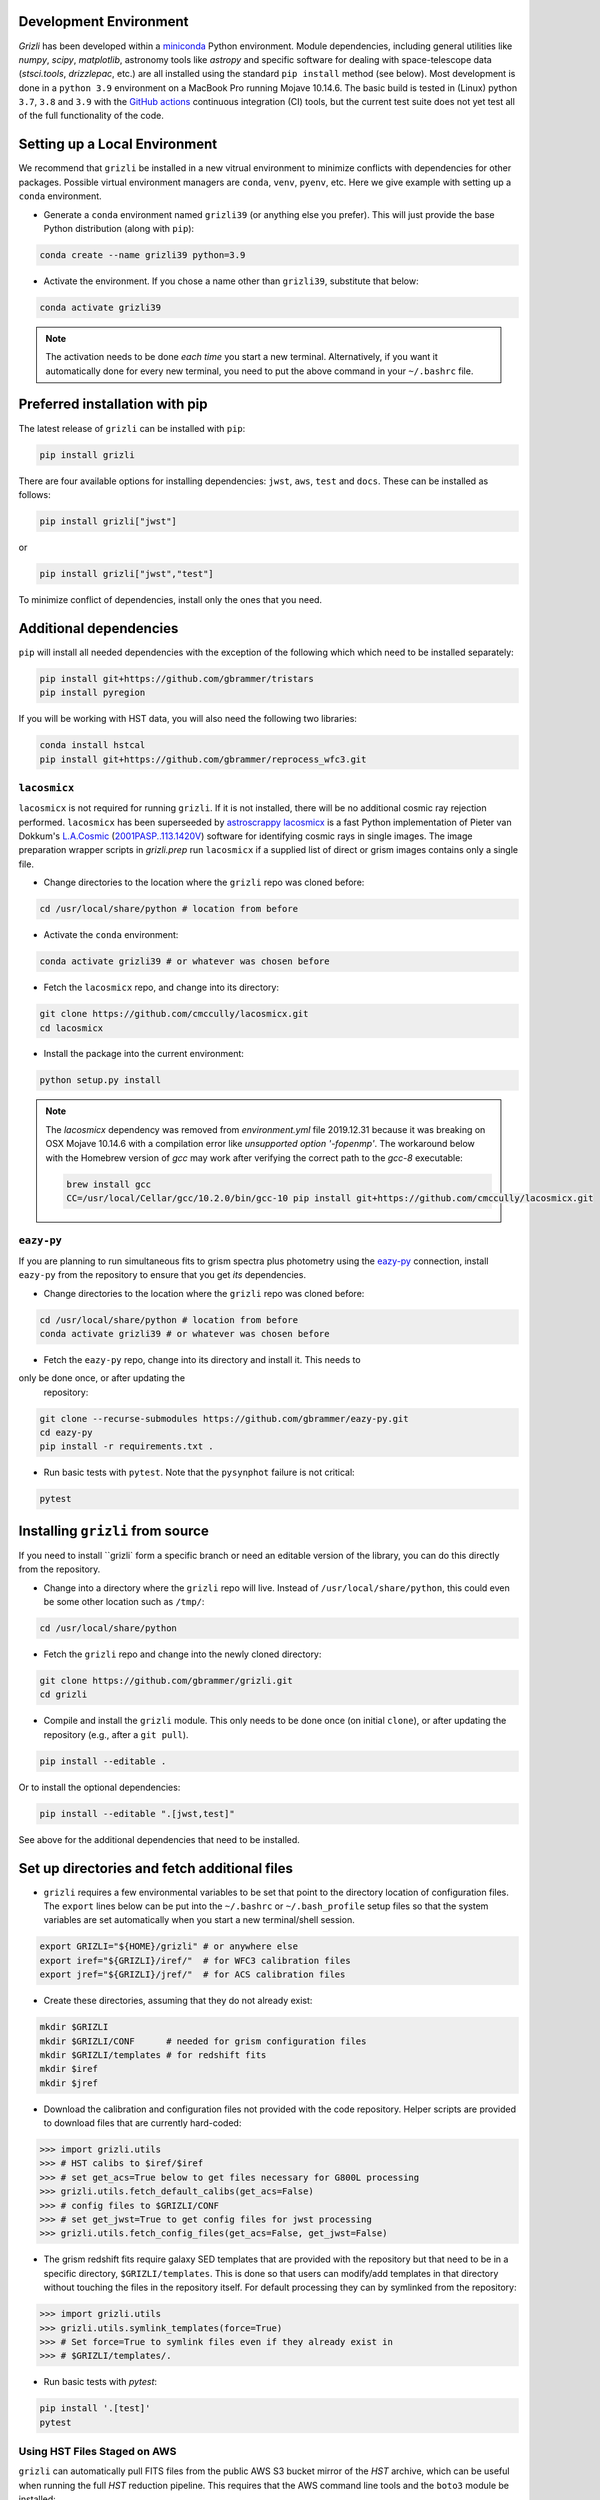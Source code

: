 Development Environment
^^^^^^^^^^^^^^^^^^^^^^^^^

`Grizli` has been developed within a `miniconda
<https://docs.conda.io/en/latest/miniconda.html>`_ Python environment. Module
dependencies, including general utilities like `numpy`, `scipy`, `matplotlib`, 
astronomy tools like `astropy` and specific software for dealing with space-telescope
data (`stsci.tools`, `drizzlepac`, etc.) are all installed using the standard 
``pip install`` method (see below). Most development is done in a ``python 3.9``
environment on a MacBook Pro running Mojave 10.14.6.  The basic build is tested in
(Linux) python ``3.7``, ``3.8`` and ``3.9`` with the `GitHub actions
<https://github.com/gbrammer/grizli/actions>`_ continuous integration (CI) tools, but
the current test suite does not yet test all of the full functionality of the code.

Setting up a Local Environment
^^^^^^^^^^^^^^^^^^^^^^^^^^^^^^

We recommend that ``grizli`` be installed in a new vitrual environment to minimize conflicts 
with dependencies for other packages. Possible virtual environment managers are ``conda``, ``venv``, ``pyenv``, etc.
Here we give example with setting up a ``conda`` environment. 

- Generate a ``conda`` environment named ``grizli39`` (or anything else you prefer).
  This will just provide the base Python distribution (along with ``pip``):

.. code-block:: bash

    conda create --name grizli39 python=3.9

- Activate the environment. If you chose a name other than ``grizli39``,
  substitute that below:

.. code-block:: bash

    conda activate grizli39

.. note::

   The activation needs to be done *each time* you start a new terminal. Alternatively,
   if you want it automatically done for every new terminal, you need to put the above
   command in your ``~/.bashrc`` file.

Preferred installation with pip
^^^^^^^^^^^^^^^^^^^^^^^^^^^^^^^^^

The latest release of ``grizli`` can be installed with ``pip``:

.. code-block:: bash
  
  pip install grizli
  
There are four available options for installing dependencies: ``jwst``, ``aws``, 
``test`` and ``docs``. These can be installed as follows:

.. code-block:: bash

  pip install grizli["jwst"]

or 

.. code-block:: bash

  pip install grizli["jwst","test"]

To minimize conflict of dependencies, install only the ones that you need. 

Additional dependencies
^^^^^^^^^^^^^^^^^^^^^^^^

``pip`` will install all needed dependencies with the exception of the following which
which need to be installed separately:

.. code-block:: bash
  
  pip install git+https://github.com/gbrammer/tristars
  pip install pyregion
  
If you will be working with HST data, you will also need the following two 
libraries:

.. code-block:: bash

  conda install hstcal
  pip install git+https://github.com/gbrammer/reprocess_wfc3.git

``lacosmicx``
#############

``lacosmicx`` is not required for running ``grizli``. If it is not installed, there will
be no additional cosmic ray rejection performed. ``lacosmicx`` has been superseeded by 
`astroscrappy <https://github.com/astropy/astroscrappy>`__
`lacosmicx <https://github.com/cmccully/lacosmicx>`__ is a fast Python implementation of
Pieter van Dokkum's `L.A.Cosmic <http://www.astro.yale.edu/dokkum/lacosmic/>`__
(`2001PASP..113.1420V <http://adsabs.harvard.edu/abs/2001PASP..113.1420V>`__) software
for identifying cosmic rays in single images. The image preparation wrapper scripts in
`grizli.prep` run ``lacosmicx`` if a supplied list of direct or grism images contains
only a single file. 

- Change directories to the location where the ``grizli`` repo was cloned before:

.. code-block:: bash

    cd /usr/local/share/python # location from before

- Activate the ``conda`` environment:

.. code-block:: bash

    conda activate grizli39 # or whatever was chosen before

- Fetch the ``lacosmicx`` repo, and change into its directory:

.. code-block:: bash

    git clone https://github.com/cmccully/lacosmicx.git
    cd lacosmicx

- Install the package into the current environment:

.. code-block:: bash

    python setup.py install

.. note::
    The `lacosmicx` dependency was removed from `environment.yml` file
    2019.12.31 because it was breaking on OSX Mojave 10.14.6 with a
    compilation error like `unsupported option '-fopenmp'`. The workaround
    below with the Homebrew version of `gcc` may work after verifying the
    correct path to the `gcc-8` executable:
    
    .. code-block:: bash

        brew install gcc
        CC=/usr/local/Cellar/gcc/10.2.0/bin/gcc-10 pip install git+https://github.com/cmccully/lacosmicx.git
        
``eazy-py``
###########

If you are planning to run simultaneous fits to grism spectra plus photometry using the
`eazy-py <https://github.com/gbrammer/eazy-py>`_ connection, install ``eazy-py`` from
the repository to ensure that you get *its* dependencies.

- Change directories to the location where the ``grizli`` repo was cloned before:

.. code-block:: bash

    cd /usr/local/share/python # location from before
    conda activate grizli39 # or whatever was chosen before

- Fetch the ``eazy-py`` repo, change into its directory and install it. This needs to 
only be done once, or after updating the
  repository:

.. code-block:: bash

    git clone --recurse-submodules https://github.com/gbrammer/eazy-py.git
    cd eazy-py
    pip install -r requirements.txt .

- Run basic tests with ``pytest``. Note that the ``pysynphot`` failure is not critical:

.. code-block:: bash

    pytest

Installing ``grizli`` from source
^^^^^^^^^^^^^^^^^^^^^^^^^^^^^^^^^^

If you need to install ``grizli` form a specific branch or need an editable version 
of the library, you can do this directly from the repository.

- Change into a directory where the ``grizli`` repo will live. Instead of
  ``/usr/local/share/python``, this could even be some other location such as ``/tmp/``:

.. code-block:: bash

    cd /usr/local/share/python

- Fetch the ``grizli`` repo and change into the newly cloned directory:

.. code-block:: bash

    git clone https://github.com/gbrammer/grizli.git
    cd grizli

- Compile and install the ``grizli`` module. This only needs to be done once (on initial
  ``clone``), or after updating the repository (e.g., after a ``git pull``).

.. code-block:: bash

   pip install --editable .
   
Or to install the optional dependencies:

.. code-block:: bash

   pip install --editable ".[jwst,test]"


See above for the additional dependencies that need to be installed.

Set up directories and fetch additional files
^^^^^^^^^^^^^^^^^^^^^^^^^^^^^^^^^^^^^^^^^^^^^
- ``grizli`` requires a few environmental variables to be set that point to the
  directory location of configuration files. The ``export`` lines below can be put into
  the ``~/.bashrc`` or ``~/.bash_profile`` setup files so that the system variables are
  set automatically when you start a new terminal/shell session.

.. code-block:: bash

    export GRIZLI="${HOME}/grizli" # or anywhere else
    export iref="${GRIZLI}/iref/"  # for WFC3 calibration files
    export jref="${GRIZLI}/jref/"  # for ACS calibration files

- Create these directories, assuming that they do not already exist:

.. code-block:: bash

    mkdir $GRIZLI
    mkdir $GRIZLI/CONF      # needed for grism configuration files
    mkdir $GRIZLI/templates # for redshift fits
    mkdir $iref
    mkdir $jref

- Download the calibration and configuration files not provided with the code
  repository. Helper scripts are provided to download files that are currently
  hard-coded:

.. code-block:: python

    >>> import grizli.utils
    >>> # HST calibs to $iref/$iref
    >>> # set get_acs=True below to get files necessary for G800L processing
    >>> grizli.utils.fetch_default_calibs(get_acs=False)
    >>> # config files to $GRIZLI/CONF
    >>> # set get_jwst=True to get config files for jwst processing
    >>> grizli.utils.fetch_config_files(get_acs=False, get_jwst=False)

- The grism redshift fits require galaxy SED templates that are provided with the
  repository but that need to be in a specific directory, ``$GRIZLI/templates``. This is
  done so that users can modify/add templates in that directory without touching the
  files in the repository itself. For default processing they can by symlinked from the
  repository:

.. code-block:: python

    >>> import grizli.utils
    >>> grizli.utils.symlink_templates(force=True)
    >>> # Set force=True to symlink files even if they already exist in 
    >>> # $GRIZLI/templates/.

- Run basic tests with `pytest`:

.. code-block:: bash

    pip install '.[test]'
    pytest

Using HST Files Staged on AWS
#############################

``grizli`` can automatically pull FITS files from the public AWS S3 bucket mirror of the
*HST* archive, which can be useful when running the full *HST* reduction pipeline. This
requires that the AWS command line tools and the ``boto3`` module be installed:

- Change directories into the location where the ``grizli`` repo was cloned:

.. code-block:: bash

    cd /usr/local/share/python/grizli # location from before, where grizli repo was cloned

- Activate the ``conda`` environment:

.. code-block:: bash

    conda activate grizli39 # or whatever was chosen before

.. code-block:: bash

    # Put your AWS credentials, etc. in ~/.aws 
    pip install '.[aws]'



